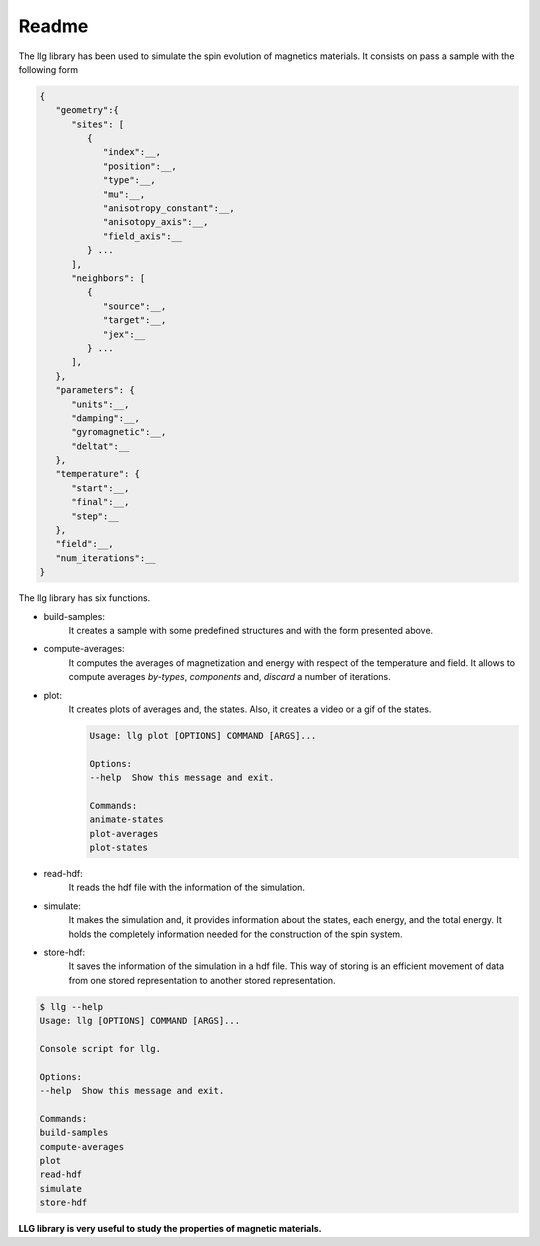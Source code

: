 Readme
===============================

The llg library has been used to simulate the spin evolution of magnetics
materials. It consists on pass a sample with the following form

.. code-block:: json

   {
      "geometry":{
         "sites": [
            {
               "index":__,
               "position":__,
               "type":__,
               "mu":__,
               "anisotropy_constant":__,
               "anisotopy_axis":__,
               "field_axis":__
            } ...
         ],
         "neighbors": [
            {
               "source":__,
               "target":__,
               "jex":__
            } ...
         ],
      },
      "parameters": {
         "units":__,
         "damping":__,
         "gyromagnetic":__,
         "deltat":__
      },
      "temperature": {
         "start":__,
         "final":__,
         "step":__
      },
      "field":__,
      "num_iterations":__
   }

The llg library has six functions.

* build-samples:
               It creates a sample with some predefined structures and with
               the form presented above.
* compute-averages:
                  It computes the averages of magnetization and energy with
                  respect of the temperature and field. It allows to compute
                  averages `by-types`, `components` and, `discard` a number
                  of iterations.
* plot:
      It creates plots of averages and, the states. Also, it creates a video or
      a gif of the states.

      .. code-block:: console

         Usage: llg plot [OPTIONS] COMMAND [ARGS]...

         Options:
         --help  Show this message and exit.

         Commands:
         animate-states
         plot-averages
         plot-states

* read-hdf:
         It reads the hdf file with the information of the simulation.
* simulate:
         It makes the simulation and, it provides information about the
         states, each energy, and the total energy. It holds the completely
         information needed for the construction of the spin system.
* store-hdf:
            It saves the information of the simulation in a hdf file. This way
            of storing is an efficient movement of data from one stored
            representation to another stored representation.

.. code-block:: console

   $ llg --help
   Usage: llg [OPTIONS] COMMAND [ARGS]...

   Console script for llg.

   Options:
   --help  Show this message and exit.

   Commands:
   build-samples
   compute-averages
   plot
   read-hdf
   simulate
   store-hdf

**LLG library is very useful to study the properties of magnetic materials.**
